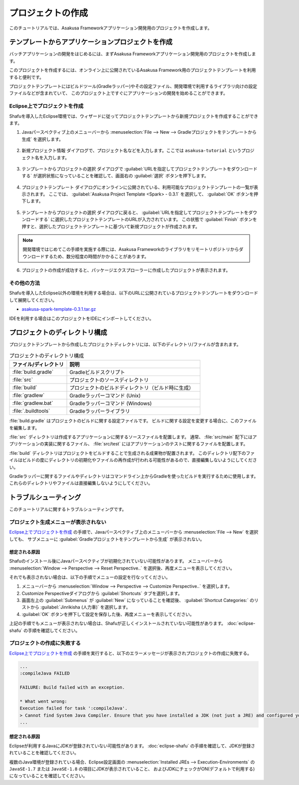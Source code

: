 ==================
プロジェクトの作成
==================

このチュートリアルでは、Asakusa Frameworkアプリケーション開発用のプロジェクトを作成します。

テンプレートからアプリケーションプロジェクトを作成
==================================================

バッチアプリケーションの開発をはじめるには、まずAsakusa Frameworkアプリケーション開発用のプロジェクトを作成します。

このプロジェクトを作成するには、オンライン上に公開されているAsakusa Framework用のプロジェクトテンプレートを利用すると便利です。

プロジェクトテンプレートにはビルドツール(Gradleラッパー)やその設定ファイル、開発環境で利用するライブラリ向けの設定ファイルなどが含まれていて、
このプロジェクト上ですぐにアプリケーションの開発を始めることができます。

Eclipse上でプロジェクトを作成
-----------------------------

Shafuを導入したEclipse環境では、ウィザードに従ってプロジェクトテンプレートから新規プロジェクトを作成することができます。

1. Javaパースペクティブ上のメニューバーから :menuselection:`File --> New --> Gradleプロジェクトをテンプレートから生成` を選択します。

..  figure:: images/create-project-from-template.png

2. 新規プロジェクト情報 ダイアログで、プロジェクト名などを入力します。ここでは ``asakusa-tutorial`` というプロジェクト名を入力します。

..  figure:: images/create-project-new.png

3. テンプレートからプロジェクトの選択 ダイアログで :guilabel:`URLを指定してプロジェクトテンプレートをダウンロードする` が選択状態になっていることを確認して、画面右の :guilabel:`選択` ボタンを押下します。

..  figure:: images/create-project-from-catalog.png

4. プロジェクトテンプレート ダイアログにオンラインに公開されている、利用可能なプロジェクトテンプレートの一覧が表示されます。
   ここでは、 :guilabel:`Asakusa Project Template <Spark> - 0.3.1` を選択して、 :guilabel:`OK` ボタンを押下します。

..  figure:: images/create-project-select-template.png

5. テンプレートからプロジェクトの選択 ダイアログに戻ると、 :guilabel:`URLを指定してプロジェクトテンプレートをダウンロードする` に選択したプロジェクトテンプレートのURLが入力されています。
   この状態で :guilabel:`Finish` ボタンを押すと、選択したプロジェクトテンプレートに基づいて新規プロジェクトが作成されます。

..  figure:: images/create-project-select-finish.png

..  note::
    開発環境ではじめてこの手順を実施する際には、Asakusa Frameworkのライブラリをリモートリポジトリからダウンロードするため、数分程度の時間がかかることがあります。

6. プロジェクトの作成が成功すると、パッケージエクスプローラーに作成したプロジェクトが表示されます。

..  figure:: images/create-project-package-exploler.png

その他の方法
------------

Shafuを導入したEclipse以外の環境を利用する場合は、以下のURLに公開されているプロジェクトテンプレートをダウンロードして展開してください。

* `asakusa-spark-template-0.3.1.tar.gz <http://www.asakusafw.com/download/gradle-plugin/asakusa-spark-template-0.3.1.tar.gz>`_

IDEを利用する場合はこのプロジェクトをIDEにインポートしてください。

プロジェクトのディレクトリ構成
==============================

プロジェクトテンプレートから作成したプロジェクトディレクトリには、以下のディレクトリ/ファイルが含まれます。

..  list-table:: プロジェクトのディレクトリ構成
    :widths: 3 7
    :header-rows: 1

    * - ファイル/ディレクトリ
      - 説明
    * - :file:`build.gradle`
      - Gradleビルドスクリプト
    * - :file:`src`
      - プロジェクトのソースディレクトリ
    * - :file:`build`
      - プロジェクトのビルドディレクトリ（ビルド時に生成）
    * - :file:`gradlew`
      - Gradleラッパーコマンド (Unix)
    * - :file:`gradlew.bat`
      - Gradleラッパーコマンド (Windows)
    * - :file:`.buildtools`
      - Gradleラッパーライブラリ

:file:`build.gradle` はプロジェクトのビルドに関する設定ファイルです。
ビルドに関する設定を変更する場合に、このファイルを編集します。

:file:`src` ディレクトリは作成するアプリケーションに関するソースファイルを配置します。
通常、 :file:`src/main` 配下にはアプリケーションの実装に関するファイル、 :file:`src/test` にはアプリケーションのテストに関するファイルを配置します。

:file:`build` ディレクトリはプロジェクトをビルドすることで生成される成果物が配置されます。
このディレクトリ配下のファイルはビルドの度にディレクトリの初期化やファイルの再作成が行われる可能性があるので、直接編集しないようにしてください。

Gradleラッパーに関するファイルやディレクトリはコマンドライン上からGradleを使ったビルドを実行するために使用します。
これらのディレクトリやファイルは直接編集しないようにしてください。

トラブルシューティング
======================

このチュートリアルに関するトラブルシューティングです。

プロジェクト生成メニューが表示されない
--------------------------------------

`Eclipse上でプロジェクトを作成`_ の手順で、Javaパースペクティブ上のメニューバーから :menuselection:`File --> New` を選択しても、
サブメニューに :guilabel:`Gradleプロジェクトをテンプレートから生成` が表示されない。

想定される原因
~~~~~~~~~~~~~~

Shafuのインストール後にJavaパースペクティブが初期化されていない可能性があります。
メニューバーから :menuselection:`Window --> Perspective --> Reset Perspective..` を選択後、再度メニューを表示してください。

それでも表示されない場合は、以下の手順でメニューの設定を行なってください。

#. メニューバーから :menuselection:`Window --> Perspective --> Customize Perspective..` を選択します。
#. Customize Perspectiveダイアログから :guilabel:`Shortcuts` タブを選択します。
#. 画面左上の :guilabel:`Submenus` が :guilabel:`New` になっていることを確認後、 :guilabel:`Shortcut Categories:` のリストから :guilabel:`Jinrikisha (人力車)` を選択します。
#. :guilabel:`OK` ボタンを押下して設定を保存した後、再度メニューを表示してください。

上記の手順でもメニューが表示されない場合は、Shafuが正しくインストールされていない可能性があります。
:doc:`eclipse-shafu` の手順を確認してください。

プロジェクトの作成に失敗する
----------------------------

`Eclipse上でプロジェクトを作成`_ の手順を実行すると、以下のエラーメッセージが表示されプロジェクトの作成に失敗する。

..  code-block:: none

    ...
    :compileJava FAILED

    FAILURE: Build failed with an exception.

    * What went wrong:
    Execution failed for task ':compileJava'.
    > Cannot find System Java Compiler. Ensure that you have installed a JDK (not just a JRE) and configured your JAVA_HOME system variable to point to the according directory.
    ...

想定される原因
~~~~~~~~~~~~~~

Eclipseが利用するJavaにJDKが登録されていない可能性があります。
:doc:`eclipse-shafu` の手順を確認して、JDKが登録されていることを確認してください。

複数のJava環境が登録されている場合、Eclipse設定画面の :menuselection:`Installed JREs --> Execution-Environments` の ``JavaSE-1.7`` または ``JavaSE-1.8`` の項目にJDKが表示されていること、
およびJDKにチェックがON(デフォルトで利用する)になっていることを確認してください。
